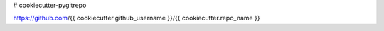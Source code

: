# cookiecutter-pygitrepo

https://github.com/{{ cookiecutter.github_username }}/{{ cookiecutter.repo_name }}
